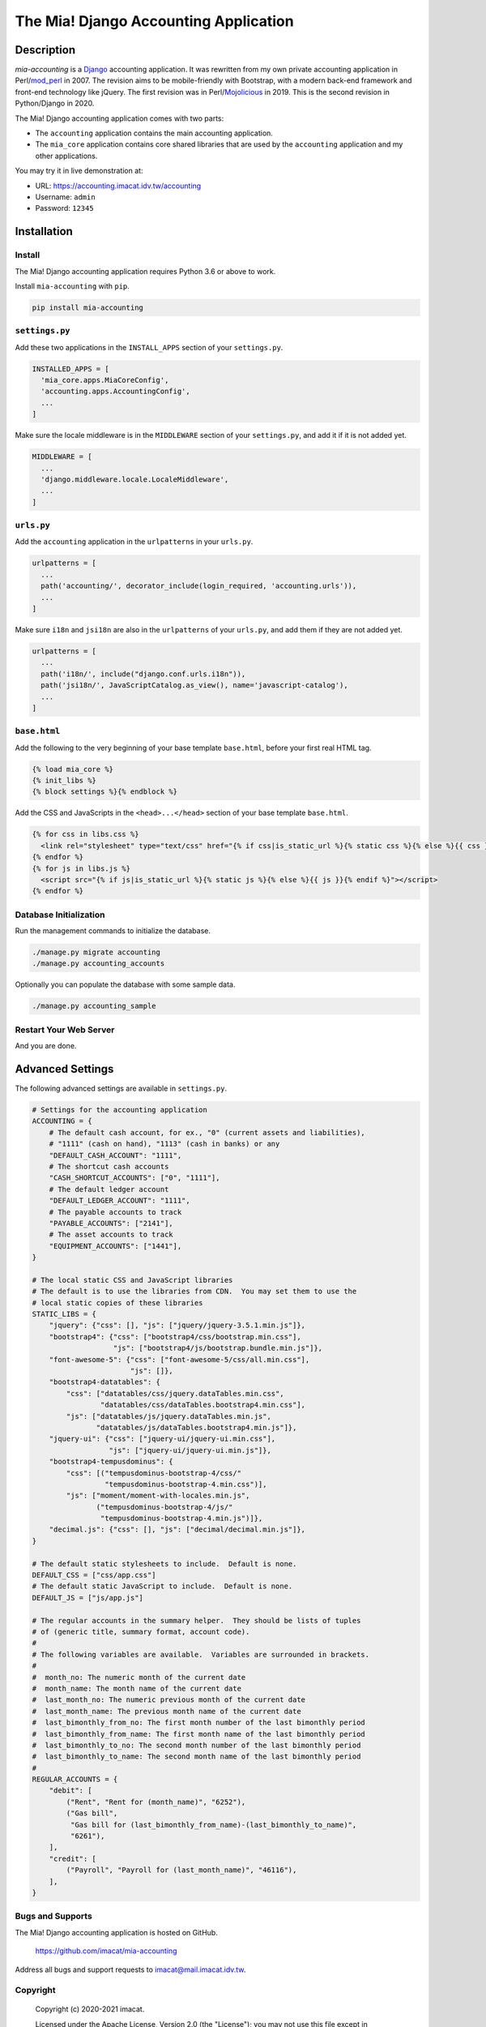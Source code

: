 ######################################
The Mia! Django Accounting Application
######################################


***********
Description
***********

*mia-accounting* is a `Django <https://www.djangoproject.com>`_
accounting application.  It was rewritten from my own private
accounting application in Perl/`mod_perl <https://perl.apache.org>`_
in 2007.  The revision aims to be mobile-friendly with Bootstrap, with
a modern back-end framework and front-end technology like jQuery.  The
first revision was in Perl/`Mojolicious <https://mojolicious.org/>`_
in 2019.  This is the second revision in Python/Django in 2020.

The Mia! Django accounting application comes with two parts:

- The ``accounting`` application contains the main accounting
  application.

- The ``mia_core`` application contains core shared libraries that are
  used by the ``accounting`` application and my other applications.

You may try it in live demonstration at:

- URL: https://accounting.imacat.idv.tw/accounting
- Username: ``admin``
- Password: ``12345``


************
Installation
************

Install
#######

The Mia! Django accounting application requires Python 3.6 or above
to work.

Install ``mia-accounting`` with ``pip``.

.. code::

    pip install mia-accounting

``settings.py``
###############

Add these two applications in the ``INSTALL_APPS`` section of your
``settings.py``.

.. code::

    INSTALLED_APPS = [
      'mia_core.apps.MiaCoreConfig',
      'accounting.apps.AccountingConfig',
      ...
    ]

Make sure the locale middleware is in the ``MIDDLEWARE`` section of
your ``settings.py``, and add it if it is not added yet.

.. code::

    MIDDLEWARE = [
      ...
      'django.middleware.locale.LocaleMiddleware',
      ...
    ]

``urls.py``
###########

Add the ``accounting`` application in the ``urlpatterns`` in your
``urls.py``.

.. code::

    urlpatterns = [
      ...
      path('accounting/', decorator_include(login_required, 'accounting.urls')),
      ...
    ]

Make sure ``i18n`` and ``jsi18n`` are also in the ``urlpatterns`` of
your ``urls.py``, and add them if they are not added yet.

.. code::

    urlpatterns = [
      ...
      path('i18n/', include("django.conf.urls.i18n")),
      path('jsi18n/', JavaScriptCatalog.as_view(), name='javascript-catalog'),
      ...
    ]

``base.html``
#############

Add the following to the very beginning of your base template
``base.html``, before your first real HTML tag.

.. code::

    {% load mia_core %}
    {% init_libs %}
    {% block settings %}{% endblock %}

Add the CSS and JavaScripts in the ``<head>...</head>`` section of your
base template ``base.html``.

.. code::

    {% for css in libs.css %}
      <link rel="stylesheet" type="text/css" href="{% if css|is_static_url %}{% static css %}{% else %}{{ css }}{% endif %}" />
    {% endfor %}
    {% for js in libs.js %}
      <script src="{% if js|is_static_url %}{% static js %}{% else %}{{ js }}{% endif %}"></script>
    {% endfor %}

Database Initialization
#######################

Run the management commands to initialize the database.

.. code::

    ./manage.py migrate accounting
    ./manage.py accounting_accounts

Optionally you can populate the database with some sample data.

.. code::

    ./manage.py accounting_sample

Restart Your Web Server
#######################

And you are done.


*****************
Advanced Settings
*****************

The following advanced settings are available in ``settings.py``.

.. code::

    # Settings for the accounting application
    ACCOUNTING = {
        # The default cash account, for ex., "0" (current assets and liabilities),
        # "1111" (cash on hand), "1113" (cash in banks) or any
        "DEFAULT_CASH_ACCOUNT": "1111",
        # The shortcut cash accounts
        "CASH_SHORTCUT_ACCOUNTS": ["0", "1111"],
        # The default ledger account
        "DEFAULT_LEDGER_ACCOUNT": "1111",
        # The payable accounts to track
        "PAYABLE_ACCOUNTS": ["2141"],
        # The asset accounts to track
        "EQUIPMENT_ACCOUNTS": ["1441"],
    }

    # The local static CSS and JavaScript libraries
    # The default is to use the libraries from CDN.  You may set them to use the
    # local static copies of these libraries
    STATIC_LIBS = {
        "jquery": {"css": [], "js": ["jquery/jquery-3.5.1.min.js"]},
        "bootstrap4": {"css": ["bootstrap4/css/bootstrap.min.css"],
                       "js": ["bootstrap4/js/bootstrap.bundle.min.js"]},
        "font-awesome-5": {"css": ["font-awesome-5/css/all.min.css"],
                           "js": []},
        "bootstrap4-datatables": {
            "css": ["datatables/css/jquery.dataTables.min.css",
                    "datatables/css/dataTables.bootstrap4.min.css"],
            "js": ["datatables/js/jquery.dataTables.min.js",
                   "datatables/js/dataTables.bootstrap4.min.js"]},
        "jquery-ui": {"css": ["jquery-ui/jquery-ui.min.css"],
                      "js": ["jquery-ui/jquery-ui.min.js"]},
        "bootstrap4-tempusdominus": {
            "css": [("tempusdominus-bootstrap-4/css/"
                     "tempusdominus-bootstrap-4.min.css")],
            "js": ["moment/moment-with-locales.min.js",
                   ("tempusdominus-bootstrap-4/js/"
                    "tempusdominus-bootstrap-4.min.js")]},
        "decimal.js": {"css": [], "js": ["decimal/decimal.min.js"]},
    }

    # The default static stylesheets to include.  Default is none.
    DEFAULT_CSS = ["css/app.css"]
    # The default static JavaScript to include.  Default is none.
    DEFAULT_JS = ["js/app.js"]

    # The regular accounts in the summary helper.  They should be lists of tuples
    # of (generic title, summary format, account code).
    #
    # The following variables are available.  Variables are surrounded in brackets.
    #
    #  month_no: The numeric month of the current date
    #  month_name: The month name of the current date
    #  last_month_no: The numeric previous month of the current date
    #  last_month_name: The previous month name of the current date
    #  last_bimonthly_from_no: The first month number of the last bimonthly period
    #  last_bimonthly_from_name: The first month name of the last bimonthly period
    #  last_bimonthly_to_no: The second month number of the last bimonthly period
    #  last_bimonthly_to_name: The second month name of the last bimonthly period
    #
    REGULAR_ACCOUNTS = {
        "debit": [
            ("Rent", "Rent for (month_name)", "6252"),
            ("Gas bill",
             "Gas bill for (last_bimonthly_from_name)-(last_bimonthly_to_name)",
             "6261"),
        ],
        "credit": [
            ("Payroll", "Payroll for (last_month_name)", "46116"),
        ],
    }


Bugs and Supports
#################

The Mia! Django accounting application is hosted on GitHub.

  https://github.com/imacat/mia-accounting

Address all bugs and support requests to imacat@mail.imacat.idv.tw.

Copyright
#########

 Copyright (c) 2020-2021 imacat.

 Licensed under the Apache License, Version 2.0 (the "License");
 you may not use this file except in compliance with the License.
 You may obtain a copy of the License at

     http://www.apache.org/licenses/LICENSE-2.0

 Unless required by applicable law or agreed to in writing, software
 distributed under the License is distributed on an "AS IS" BASIS,
 WITHOUT WARRANTIES OR CONDITIONS OF ANY KIND, either express or implied.
 See the License for the specific language governing permissions and
 limitations under the License.
